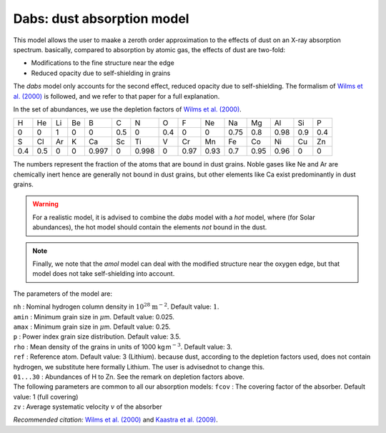 Dabs: dust absorption model
===========================

This model allows the user to maake a zeroth order approximation to the
effects of dust on an X-ray absorption spectrum. basically, compared to
absorption by atomic gas, the effects of dust are two-fold:

-  Modifications to the fine structure near the edge

-  Reduced opacity due to self-shielding in grains

The *dabs* model only accounts for the second effect, reduced opacity
due to self-shielding. The formalism of `Wilms et al. (2000)
<https://ui.adsabs.harvard.edu/abs/2000ApJ...542..914W/abstract>`_
is followed, and we refer to that paper for a full explanation.

In the set of abundances, we use the depletion factors of
`Wilms et al. (2000) <https://ui.adsabs.harvard.edu/abs/2000ApJ...542..914W/abstract>`_.

=== === == == ===== === ===== === ==== ==== ==== ==== ==== === ===
H   He  Li Be B     C   N     O   F    Ne   Na   Mg   Al   Si  P
0   0   1  0  0     0.5 0     0.4 0    0    0.75 0.8  0.98 0.9 0.4
S   Cl  Ar K  Ca    Sc  Ti    V   Cr   Mn   Fe   Co   Ni   Cu  Zn
0.4 0.5 0  0  0.997 0   0.998 0   0.97 0.93 0.7  0.95 0.96 0   0
=== === == == ===== === ===== === ==== ==== ==== ==== ==== === ===

The numbers represent the fraction of the atoms that are bound in dust
grains. Noble gases like Ne and Ar are chemically inert hence are
generally not bound in dust grains, but other elements like Ca exist
predominantly in dust grains.

.. warning:: For a realistic model, it is advised to combine the *dabs*
   model with a *hot* model, where (for Solar abundances), the hot model
   should contain the elements *not* bound in the dust.

.. note:: Finally, we note that the *amol* model can deal with the modified
   structure near the oxygen edge, but that model does not take
   self-shielding into account.

The parameters of the model are:

| ``nh`` : Nominal hydrogen column density in
  :math:`10^{28}` :math:`\mathrm{m}^{-2}`. Default value: :math:`1`.
| ``amin`` : Minimum grain size in :math:`\mu`\ m. Default value: 0.025.
| ``amax`` : Minimum grain size in :math:`\mu`\ m. Default value: 0.25.
| ``p`` : Power index grain size distribution. Default value: 3.5.
| ``rho`` : Mean density of the grains in units of
  1000 kg m\ :math:`^{-3}`. Default value: 3.
| ``ref`` : Reference atom. Default value: 3 (Lithium). because dust,
  according to the depletion factors used, does not contain hydrogen, we
  substitute here formally Lithium. The user is advisednot to change
  this.
| ``01...30`` : Abundances of H to Zn. See the remark on depletion
  factors above.
| The following parameters are common to all our absorption models:
  ``fcov`` : The covering factor of the absorber. Default value: 1 (full
  covering)
| ``zv`` : Average systematic velocity :math:`v` of the absorber

*Recommended citation:* `Wilms et al. (2000)
<https://ui.adsabs.harvard.edu/abs/2000ApJ...542..914W/abstract>`_ and
`Kaastra et al. (2009) <https://ui.adsabs.harvard.edu/abs/2009A%26A...497..291K/abstract>`_.